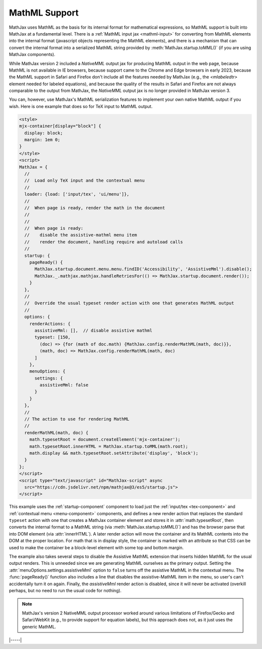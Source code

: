 .. _mathml-output:

##############
MathML Support
##############

MathJax uses MathML as the basis for its internal format for
mathematical expressions, so MathML support is built into MathJax at a
fundamental level.  There is a :ref:`MathML input jax <mathml-input>`
for converting from MathML elements into the internal format
(javascript objects representing the MathML elements), and there is a
mechanism that can convert the internal format into a serialized
MathML string provided by :meth:`MathJax.startup.toMML()` (if you are
using MathJax components).

.. _NativeMML:

While MathJax version 2 included a `NativeMML` output jax for
producing MathML output in the web page, because MathML is not
available in IE browsers, because support came to the Chrome and 
Edge browsers in early 2023, because the MathML
support in Safari and Firefox don't include all the features needed by
MathJax (e.g., the `<mlabeledtr>` element needed for labeled
equations), and because the quality of the results in Safari and
Firefox are not always comparable to the output from MathJax, the
`NativeMML` output jax is no longer provided in MathJax version 3.

You can, however, use MathJax's MathML serialization features to
implement your own native MathML output if you wish.  Here is one
example that does so for TeX input to MathML output.

.. code-block:: html

   <style>
   mjx-container[display="block"] {
     display: block;
     margin: 1em 0;
   }
   </style>
   <script>
   MathJax = {
     //
     //  Load only TeX input and the contextual menu
     //
     loader: {load: ['input/tex', 'ui/menu']},
     //
     //  When page is ready, render the math in the document
     //
     //
     //  When page is ready:
     //    disable the assistive-mathml menu item
     //    render the document, handling require and autoload calls
     //
     startup: {
       pageReady() {
         MathJax.startup.document.menu.menu.findID('Accessibility', 'AssistiveMml').disable();
         MathJax._.mathjax.mathjax.handleRetriesFor(() => MathJax.startup.document.render());
       }
     },
     //
     //  Override the usual typeset render action with one that generates MathML output
     //
     options: {
       renderActions: {
         assistiveMml: [],  // disable assistive mathml
         typeset: [150,
           (doc) => {for (math of doc.math) {MathJax.config.renderMathML(math, doc)}},
           (math, doc) => MathJax.config.renderMathML(math, doc)
         ]
       },
       menuOptions: {
         settings: {
           assistiveMml: false
         }
       }
     },
     //
     // The action to use for rendering MathML
     //
     renderMathML(math, doc) {
       math.typesetRoot = document.createElement('mjx-container');
       math.typesetRoot.innerHTML = MathJax.startup.toMML(math.root);
       math.display && math.typesetRoot.setAttribute('display', 'block');
     }
   };
   </script>
   <script type="text/javascript" id="MathJax-script" async
     src="https://cdn.jsdelivr.net/npm/mathjax@3/es5/startup.js">
   </script>

This example uses the :ref:`startup-component` component to load just
the :ref:`input/tex <tex-component>` and :ref:`contextual menu
<menu-component>` components, and defines a new render action that
replaces the standard ``typeset`` action with one that creates a
MathJax container element and stores it in :attr:`math.typesetRoot`,
then converts the internal format to a MathML string (via
:meth:`MathJax.startup.toMML()`) and has the browser parse that into
DOM element (via :attr:`innerHTML`).  A later render action will move
the container and its MathML contents into the DOM at the proper
location.  For math that is in display style, the container is marked
with an attribute so that CSS can be used to make the container be a
block-level element with some top and bottom margin.

The example also takes several steps to disable the Assistive MathML
extension that inserts hidden MathML for the usual output renders.
This is unneeded since we are generating MathML ourselves as the
primary output.  Setting the :attr:`menuOptions.settings.assistiveMml`
option to ``false`` turns off the assistive MathML in the contextual
menu. The :func:`pageReady()` function also includes a line that
disables the assistive-MathML item in the menu, so user's can't
accidentally turn it on again.  Finally, the `assistiveMml` render
action is disabled, since it will never be activated (overkill
perhaps, but no need to run the usual code for nothing).

.. note::

   MathJax's version 2 NativeMML output processor worked around
   various limitations of Firefox/Gecko and Safari/WebKit (e.g., to
   provide support for equation labels), but this approach does not,
   as it just uses the generic MathML.

|-----|
